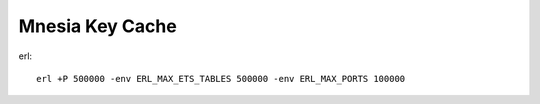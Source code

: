 ######################
Mnesia Key Cache
######################

erl::

  erl +P 500000 -env ERL_MAX_ETS_TABLES 500000 -env ERL_MAX_PORTS 100000
